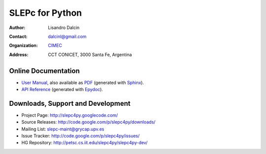 ================
SLEPc for Python
================

:Author:       Lisandro Dalcin
:Contact:      dalcinl@gmail.com
:Organization: `CIMEC <http://www.cimec.org.ar/>`_
:Address:      CCT CONICET, 3000 Santa Fe, Argentina


Online Documentation
--------------------

+ `User Manual`_, also available as `PDF`_ (generated with Sphinx_).

+ `API Reference`_ (generated with Epydoc_).

.. _User Manual:   usrman/index.html
.. _PDF:           slepc4py.pdf
.. _API Reference: apiref/index.html

.. _Sphinx:    http://sphinx.pocoo.org/
.. _Epydoc:    http://epydoc.sourceforge.net/


Downloads, Support and Development
----------------------------------

+ Project Page:    http://slepc4py.googlecode.com/
+ Source Releases: http://code.google.com/p/slepc4py/downloads/
+ Mailing List:    slepc-maint@grycap.upv.es
+ Issue Tracker:   http://code.google.com/p/slepc4py/issues/
+ HG Repository:   http://petsc.cs.iit.edu/slepc4py/slepc4py-dev/
